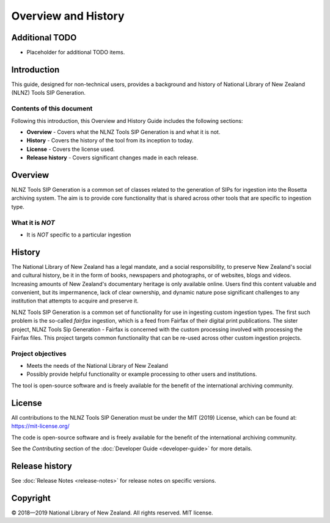 ====================
Overview and History
====================

Additional TODO
===============

-   Placeholder for additional TODO items.


Introduction
============

This guide, designed for non-technical users, provides a background and history of National Library of New Zealand
(NLNZ) Tools SIP Generation.

Contents of this document
-------------------------

Following this introduction, this Overview and History Guide includes the following sections:

-   **Overview** - Covers what the NLNZ Tools SIP Generation is and what it is not.

-   **History** - Covers the history of the tool from its inception to today.

-   **License**  - Covers the license used.

-   **Release history** - Covers significant changes made in each release.


Overview
========

NLNZ Tools SIP Generation is a common set of classes related to the generation of SIPs for ingestion into the Rosetta
archiving system. The aim is to provide core functionality that is shared across other tools that are specific to
ingestion type.

What it is *NOT*
----------------

-   It is *NOT* specific to a particular ingestion


History
=======

The National Library of New Zealand has a legal mandate, and a social responsibility, to preserve New Zealand's social
and cultural history, be it in the form of books, newspapers and photographs, or of websites, blogs and videos.
Increasing amounts of New Zealand's documentary heritage is only available online. Users find this content valuable and
convenient, but its impermanence, lack of clear ownership, and dynamic nature pose significant challenges to any
institution that attempts to acquire and preserve it.

NLNZ Tools SIP Generation is a common set of functionality for use in ingesting custom ingestion types. The first such
problem is the so-called *fairfax* ingestion, which is a feed from Fairfax of their digital print publications. The
sister project, NLNZ Tools Sip Generation - Fairfax is concerned with the custom processing involved with processing
the Fairfax files. This project targets common functionality that can be re-used across other custom ingestion projects.

Project objectives
------------------

-   Meets the needs of the National Library of New Zealand
-   Possibly provide helpful functionality or example processing to other users and institutions.

The tool is open-source software and is freely available for the benefit of the international archiving community.


License
=======

All contributions to the NLNZ Tools SIP Generation must be under the MIT (2019) License, which can be found at:
https://mit-license.org/

The code is open-source software and is freely available for the benefit of the international archiving community.

See the *Contributing* section of the :doc:`Developer Guide <developer-guide>` for more details.


Release history
===============

See :doc:`Release Notes <release-notes>` for release notes on specific versions.


Copyright
=========

|copyright| 2018—2019 National Library of New Zealand. All rights reserved. MIT license.


.. |copyright|   unicode:: U+000A9 .. COPYRIGHT SIGN